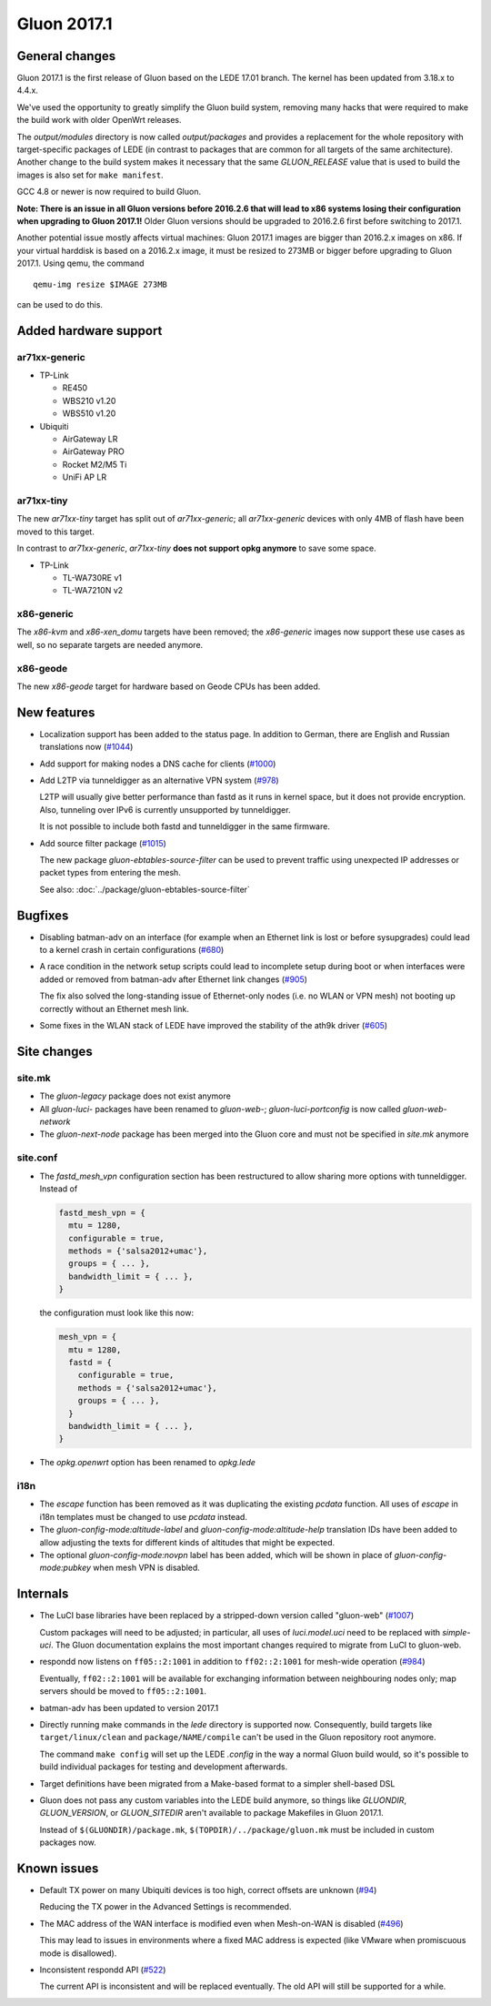 Gluon 2017.1
============

General changes
~~~~~~~~~~~~~~~

Gluon 2017.1 is the first release of Gluon based on the LEDE 17.01 branch. The
kernel has been updated from 3.18.x to 4.4.x.

We've used the opportunity to greatly simplify the Gluon build system, removing
many hacks that were required to make the build work with older OpenWrt releases.

The *output/modules* directory is now called *output/packages* and provides a
replacement for the whole repository with target-specific packages of LEDE (in
contrast to packages that are common for all targets of the same architecture).
Another change to the build system makes it necessary that the same *GLUON_RELEASE*
value that is used to build the images is also set for ``make manifest``.

GCC 4.8 or newer is now required to build Gluon.

**Note: There is an issue in all Gluon versions before 2016.2.6 that will
lead to x86 systems losing their configuration when upgrading to Gluon 2017.1!**
Older Gluon versions should be upgraded to 2016.2.6 first before switching to
2017.1.

Another potential issue mostly affects virtual machines: Gluon 2017.1 images are
bigger than 2016.2.x images on x86. If your virtual harddisk is based on a
2016.2.x image, it must be resized to 273MB or bigger before upgrading to Gluon
2017.1. Using qemu, the command

::

  qemu-img resize $IMAGE 273MB

can be used to do this.

Added hardware support
~~~~~~~~~~~~~~~~~~~~~~

ar71xx-generic
^^^^^^^^^^^^^^

* TP-Link

  - RE450
  - WBS210 v1.20
  - WBS510 v1.20

* Ubiquiti

  - AirGateway LR
  - AirGateway PRO
  - Rocket M2/M5 Ti
  - UniFi AP LR

ar71xx-tiny
^^^^^^^^^^^

The new *ar71xx-tiny* target has split out of *ar71xx-generic*; all
*ar71xx-generic* devices with only 4MB of flash have been moved to this target.

In contrast to *ar71xx-generic*, *ar71xx-tiny* **does not support opkg anymore**
to save some space.

* TP-Link

  - TL-WA730RE v1
  - TL-WA7210N v2

x86-generic
^^^^^^^^^^^

The *x86-kvm* and *x86-xen_domu* targets have been removed; the *x86-generic*
images now support these use cases as well, so no separate targets are needed
anymore.

x86-geode
^^^^^^^^^

The new *x86-geode* target for hardware based on Geode CPUs has been added.

New features
~~~~~~~~~~~~

* Localization support has been added to the status page. In addition to German,
  there are English and Russian translations now (`#1044 <https://github.com/freifunk-gluon/gluon/pull/1044>`_)

* Add support for making nodes a DNS cache for clients
  (`#1000 <https://github.com/freifunk-gluon/gluon/pull/1000>`_)

* Add L2TP via tunneldigger as an alternative VPN system
  (`#978 <https://github.com/freifunk-gluon/gluon/pull/978>`_)

  L2TP will usually give better performance than fastd as it runs in kernel
  space, but it does not provide encryption. Also, tunneling over IPv6 is
  currently unsupported by tunneldigger.

  It is not possible to include both fastd and tunneldigger in the same
  firmware.

* Add source filter package (`#1015 <https://github.com/freifunk-gluon/gluon/pull/1015>`_)

  The new package *gluon-ebtables-source-filter* can be used to prevent traffic
  using unexpected IP addresses or packet types from entering the mesh.

  See also: :doc:`../package/gluon-ebtables-source-filter`

Bugfixes
~~~~~~~~

* Disabling batman-adv on an interface (for example when an Ethernet link is lost
  or before sysupgrades) could lead to a kernel crash in certain configurations
  (`#680 <https://github.com/freifunk-gluon/gluon/issues/680>`_)

* A race condition in the network setup scripts could lead to incomplete setup
  during boot or when interfaces were added or removed from batman-adv after
  Ethernet link changes (`#905 <https://github.com/freifunk-gluon/gluon/issues/905>`_)

  The fix also solved the long-standing issue of Ethernet-only nodes (i.e. no
  WLAN or VPN mesh) not booting up correctly without an Ethernet mesh link.

* Some fixes in the WLAN stack of LEDE have improved the stability of the ath9k
  driver (`#605 <https://github.com/freifunk-gluon/gluon/issues/605>`_)

Site changes
~~~~~~~~~~~~

site.mk
^^^^^^^

* The *gluon-legacy* package does not exist anymore
* All *gluon-luci-* packages have been renamed to *gluon-web-*;
  *gluon-luci-portconfig* is now called *gluon-web-network*
* The *gluon-next-node* package has been merged into the Gluon core and must not
  be specified in *site.mk* anymore

site.conf
^^^^^^^^^

* The *fastd_mesh_vpn* configuration section has been restructured to allow
  sharing more options with tunneldigger. Instead of

  .. code-block:: lua

    fastd_mesh_vpn = {
      mtu = 1280,
      configurable = true,
      methods = {'salsa2012+umac'},
      groups = { ... },
      bandwidth_limit = { ... },
    }

  the configuration must look like this now:

  .. code-block:: lua

    mesh_vpn = {
      mtu = 1280,
      fastd = {
        configurable = true,
        methods = {'salsa2012+umac'},
        groups = { ... },
      }
      bandwidth_limit = { ... },
    }

* The *opkg.openwrt* option has been renamed to *opkg.lede*

i18n
^^^^

* The *escape* function has been removed as it was duplicating the existing
  *pcdata* function. All uses of *escape* in i18n templates must be changed to
  use *pcdata* instead.

* The *gluon-config-mode:altitude-label* and *gluon-config-mode:altitude-help*
  translation IDs have been added to allow adjusting the texts for different
  kinds of altitudes that might be expected.

* The optional *gluon-config-mode:novpn* label has been added, which will be
  shown in place of *gluon-config-mode:pubkey* when mesh VPN is disabled.

Internals
~~~~~~~~~

* The LuCI base libraries have been replaced by a stripped-down
  version called "gluon-web" (`#1007 <https://github.com/freifunk-gluon/gluon/pull/1007>`_)

  Custom packages will need to be adjusted; in particular, all uses of *luci.model.uci*
  need to be replaced with *simple-uci*. The Gluon documentation explains the most important
  changes required to migrate from LuCI to gluon-web.

* respondd now listens on ``ff05::2:1001`` in addition to ``ff02::2:1001`` for mesh-wide
  operation (`#984 <https://github.com/freifunk-gluon/gluon/issues/984>`_)

  Eventually, ``ff02::2:1001`` will be available for exchanging information
  between neighbouring nodes only; map servers should be moved to ``ff05::2:1001``.

* batman-adv has been updated to version 2017.1

* Directly running make commands in the *lede* directory is supported now. Consequently,
  build targets like ``target/linux/clean`` and ``package/NAME/compile`` can't be used
  in the Gluon repository root anymore.

  The command ``make config`` will set up the LEDE *.config* in the way a normal
  Gluon build would, so it's possible to build individual packages for testing
  and development afterwards.

* Target definitions have been migrated from a Make-based format to a simpler
  shell-based DSL

* Gluon does not pass any custom variables into the LEDE build anymore, so things
  like *GLUONDIR*, *GLUON_VERSION*, or *GLUON_SITEDIR* aren't available
  to package Makefiles in Gluon 2017.1.

  Instead of ``$(GLUONDIR)/package.mk``, ``$(TOPDIR)/../package/gluon.mk`` must
  be included in custom packages now.

Known issues
~~~~~~~~~~~~

* Default TX power on many Ubiquiti devices is too high, correct offsets are unknown (`#94 <https://github.com/freifunk-gluon/gluon/issues/94>`_)

  Reducing the TX power in the Advanced Settings is recommended.

* The MAC address of the WAN interface is modified even when Mesh-on-WAN is disabled (`#496 <https://github.com/freifunk-gluon/gluon/issues/496>`_)

  This may lead to issues in environments where a fixed MAC address is expected (like VMware when promiscuous mode is disallowed).

* Inconsistent respondd API (`#522 <https://github.com/freifunk-gluon/gluon/issues/522>`_)

  The current API is inconsistent and will be replaced eventually. The old API will still be supported for a while.
